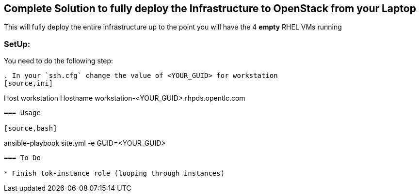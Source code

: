 == Complete Solution to fully deploy the Infrastructure to OpenStack from your Laptop

This will fully deploy the entire infrastructure up to the point you will have
the 4 *empty* RHEL VMs running

=== SetUp:

You need to do the following step:

----
. In your `ssh.cfg` change the value of <YOUR_GUID> for workstation
[source,ini]
----
Host workstation
  Hostname workstation-<YOUR_GUID>.rhpds.opentlc.com
----

=== Usage

[source,bash]
----
ansible-playbook site.yml -e GUID=<YOUR_GUID>
----

=== To Do

* Finish tok-instance role (looping through instances)
